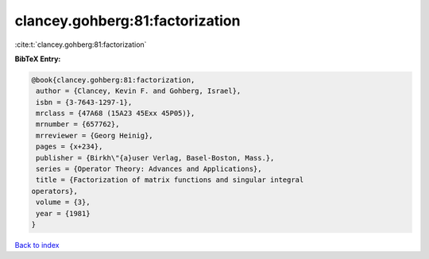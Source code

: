 clancey.gohberg:81:factorization
================================

:cite:t:`clancey.gohberg:81:factorization`

**BibTeX Entry:**

.. code-block:: bibtex

   @book{clancey.gohberg:81:factorization,
    author = {Clancey, Kevin F. and Gohberg, Israel},
    isbn = {3-7643-1297-1},
    mrclass = {47A68 (15A23 45Exx 45P05)},
    mrnumber = {657762},
    mrreviewer = {Georg Heinig},
    pages = {x+234},
    publisher = {Birkh\"{a}user Verlag, Basel-Boston, Mass.},
    series = {Operator Theory: Advances and Applications},
    title = {Factorization of matrix functions and singular integral
   operators},
    volume = {3},
    year = {1981}
   }

`Back to index <../By-Cite-Keys.html>`__
